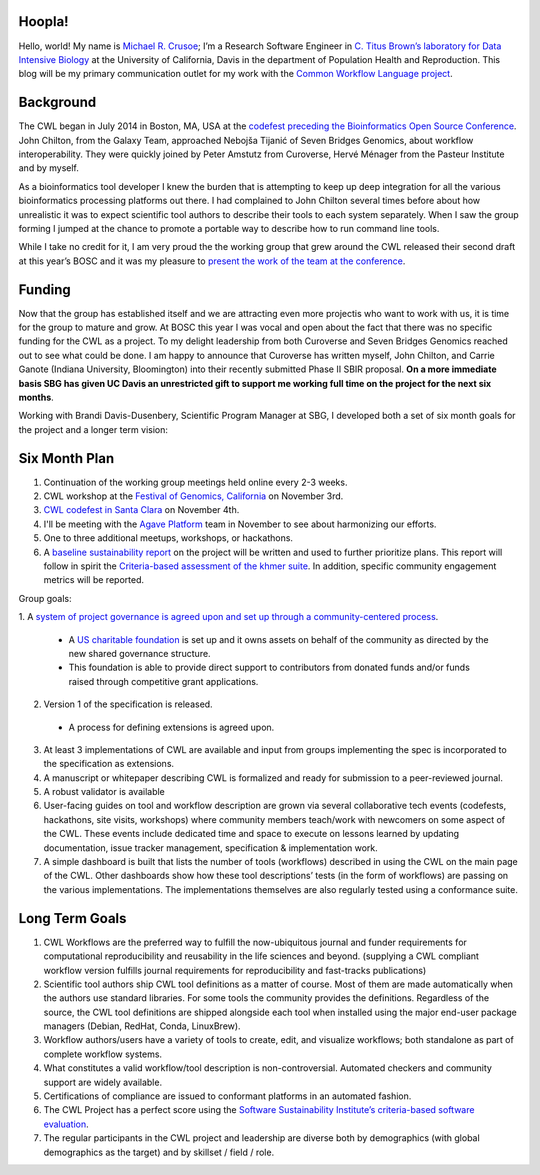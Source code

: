 
.. post:: Oct 15, 2015
   :tags: funding,announcement
   :author: Michael R. Crusoe

Hoopla!
=======

Hello, world! My name is `Michael R. Crusoe <http://impactstory.org/MichaelRCrusoe>`_;
I’m a Research Software Engineer in `C. Titus Brown’s laboratory for Data
Intensive Biology <http://ivory.idyll.org/lab/>`_ at the University of
California, Davis in the department of Population Health and Reproduction. This
blog will be my primary communication outlet for my work with the `Common
Workflow Language project <http://common-workflow-language.github.io/>`_.

Background
==========

The CWL began in July 2014 in Boston, MA, USA at the `codefest preceding
the Bioinformatics Open Source Conference
<http://www.open-bio.org/wiki/Codefest_2014>`_. John Chilton, from the Galaxy Team,
approached Nebojša Tijanić of Seven Bridges Genomics, about workflow
interoperability. They were quickly joined by Peter Amstutz from Curoverse,
Hervé Ménager from the Pasteur Institute and by myself.

As a bioinformatics tool developer I knew the burden that is attempting to keep
up deep integration for all the various bioinformatics processing platforms out
there. I had complained to John Chilton several times before about how
unrealistic it was to expect scientific tool authors to describe their tools to
each system separately. When I saw the group forming I jumped at the chance to
promote a portable way to describe how to run command line tools.

While I take no credit for it, I am very proud the the working group that grew
around the CWL released their second draft at this year’s BOSC and it was my
pleasure to `present the work of the team at the conference
<https://www.youtube.com/watch?v=sF4DJVUcjnU>`_.

Funding
=======

Now that the group has established itself and we are attracting even more
projectis who want to work with us, it is time for the group to mature and grow.
At BOSC this year I was vocal and open about the fact that there was no
specific funding for the CWL as a project. To my delight leadership from both
Curoverse and Seven Bridges Genomics reached out to see what could be done. I
am happy to announce that Curoverse has written myself, John Chilton, and
Carrie Ganote (Indiana University, Bloomington) into their recently submitted
Phase II SBIR proposal. **On a more immediate basis SBG has given UC Davis an
unrestricted gift to support me working full time on the project for the next
six months**.

Working with Brandi Davis-Dusenbery, Scientific Program Manager at SBG, I
developed both a set of six month goals for the project and a longer term
vision:

Six Month Plan
==============

1. Continuation of the working group meetings held online every 2-3 weeks.
2. CWL workshop at the `Festival of Genomics, California
   <www.festivalofgenomicscalifornia.com/hackathon-describing-bioinformatics-tools-and-workflows-using-common-workflow-language/>`_
   on November 3rd.
3. `CWL codefest in Santa Clara
   <https://groups.google.com/d/msg/common-workflow-language/oNzbSj7hz7E/ymU4fz2CBgAJ>`_
   on November 4th.
4. I'll be meeting with the `Agave Platform <http://agaveapi.co/>`_ team in
   November to see about harmonizing our efforts.
5. One to three additional meetups, workshops, or hackathons.
6. A `baseline sustainability report <https://github.com/common-workflow-language/common-workflow-language/issues/136>`_ on the project will be written and used to
   further prioritize plans. This report will follow in spirit the
   `Criteria-based assessment of the khmer suite
   <http://figshare.com/articles/Criteria_based_assessment_of_the_khmer_suite/1558321>`_.
   In addition, specific community engagement metrics will be reported.

Group goals:

1. A `system of project governance is agreed upon and set up through a
community-centered process <https://github.com/common-workflow-language/common-workflow-language/issues/146>`_. 

  - A `US charitable foundation <https://github.com/common-workflow-language/common-workflow-language/issues/147>`_ is set up and it owns assets on behalf of the
    community as directed by the new shared governance structure.
  - This foundation is able to provide direct support to contributors from
    donated funds and/or funds raised through competitive grant applications. 

2. Version 1 of the specification is released. 

  - A process for defining extensions is agreed upon. 

3. At least 3 implementations of CWL are available and input from groups
   implementing the spec is incorporated to the specification as extensions. 
4. A manuscript or whitepaper describing CWL is formalized and ready for
   submission to a peer-reviewed journal. 
5. A robust validator is available 
6. User-facing guides on tool and workflow description are grown via several
   collaborative tech events (codefests, hackathons, site visits, workshops)
   where community members teach/work with newcomers on some aspect of the CWL.
   These events include dedicated time and space to execute on lessons learned
   by updating documentation, issue tracker management, specification &
   implementation work.
7. A simple dashboard is built that lists the number of tools (workflows)
   described in using the CWL on the main page of the CWL. Other dashboards
   show how these tool descriptions’ tests (in the form of workflows) are
   passing on the various implementations. The implementations themselves are
   also regularly tested using a conformance suite.

Long Term Goals
===============

1. CWL Workflows are the preferred way to fulfill the now-ubiquitous journal and
   funder requirements for computational reproducibility and reusability in the
   life sciences and beyond. (supplying a CWL compliant workflow version fulfills
   journal requirements for reproducibility and fast-tracks publications) 
2. Scientific tool authors ship CWL tool definitions as a matter of course. Most
   of them are made automatically when the authors use standard libraries. For
   some tools the community provides the definitions. Regardless of the source,
   the CWL tool definitions are shipped alongside each tool when installed using
   the major end-user package managers (Debian, RedHat, Conda, LinuxBrew).
3. Workflow authors/users have a variety of tools to create, edit, and visualize
   workflows; both standalone as part of complete workflow systems.
4. What constitutes a valid workflow/tool description is non-controversial.
   Automated checkers and community support are widely available.
5. Certifications of compliance are issued to conformant platforms in an automated
   fashion.
6. The CWL Project has a perfect score using the `Software Sustainability
   Institute’s criteria-based software evaluation <http://www.software.ac.uk/software-evaluation-guide>`_.
7. The regular participants in the CWL project and leadership are diverse both by
   demographics (with global demographics as the target) and by skillset / field /
   role. 

